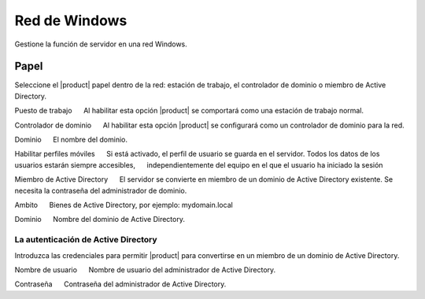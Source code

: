 ===============
Red de Windows
===============

Gestione la función de servidor en una red Windows.

Papel
====

Seleccione el |product| papel dentro de la red: 
estación de trabajo, el controlador de dominio o miembro de Active Directory. 

Puesto de trabajo 
     Al habilitar esta opción |product| se comportará como una estación de trabajo normal. 

Controlador de dominio 
     Al habilitar esta opción |product| se configurará como un controlador de dominio para la red. 

Dominio 
     El nombre del dominio. 

Habilitar perfiles móviles 
     Si está activado, el perfil de usuario se guarda en el servidor. Todos los datos de los usuarios estarán siempre accesibles, 
     independientemente del equipo en el que el usuario ha iniciado la sesión 

Miembro de Active Directory 
     El servidor se convierte en miembro de un dominio de Active Directory existente.
Se necesita la contraseña del administrador de dominio. 

Ambito 
     Bienes de Active Directory, por ejemplo: mydomain.local 

Dominio 
     Nombre del dominio de Active Directory. 


La autenticación de Active Directory 
------------------------------------

Introduzca las credenciales para permitir |product| para convertirse en un miembro de un dominio de Active Directory. 

Nombre de usuario 
     Nombre de usuario del administrador de Active Directory. 

Contraseña 
     Contraseña del administrador de Active Directory.


